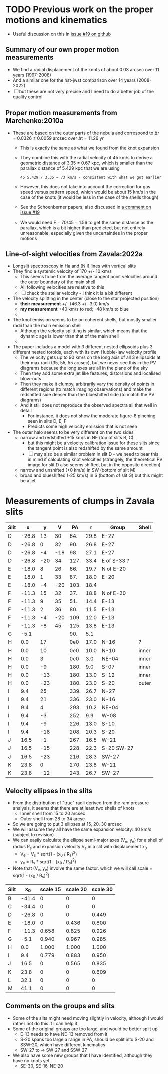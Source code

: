 * TODO Previous work on the proper motions and kinematics
:LOGBOOK:
- Note taken on [2024-08-05 Mon 18:34] \\
  Now I have moved it to its own file
- State "TODO"       from              [2024-08-04 Sun 13:32] \\
  I am writing this here just to have somewhere to put it, but maybe move it somewhere else at a later date
:END:
 - Useful discussion on this in [[https://github.com/will-henney/globule-seminario/issues/19][issue #19 on github]]
   
** Summary of our own proper motion measurements
- We find a radial displacement of the knots of about 0.03 arcsec over 11 years (1997-2008)
- And a similar one for the hst-jwst comparison over 14 years (2008-2022)
- [ ] but these are not very precise and I need to do a better job of the quality control
** Proper motion measurements from Marchenko:2010a
- These are based on the outer parts of the nebula and correspond to Δr = 0.0326 ± 0.0059 arcsec over Δt = 11.26 yr
  - This is exactly the same as what we found from the knot expansion
  - They combine this with the radial velocity of 45 km/s to derive a geometric distance of 3.35 ± 0.67 kpc, which is smaller than the parallax distance of 5.429 kpc that we are using
    : 45 5.429 / 3.35 = 73 km/s - consistent with what we got earlier
  - However, this does not take into account the correction for gas speed versus pattern speed, which would be about 15 km/s in the case of the knots (it would be less in the case of the shells though)
  - See the Schoenberner papers, also discussed in [[https://github.com/will-henney/globule-seminario/issues/19#issuecomment-1517063395][a comment on issue #19]]
  - We would need F = 70/45 = 1.56 to get the same distance as the parallax, which is a bit higher than predicted, but not entirely unreasonable, especially given the uncertainties in the proper motions
** Line-of-sight velocities from Zavala:2022a
+ Longslit spectroscopy in Ha and [NII] lines with vertical slits
+ They find a systemic velocity of 170 +/- 10 km/s
  + This seems to be  from the average tangent point velocities around the outer boundary of the main shell
  + All following velocities are relative to this
  + [ ] check the stellar velocity - I think it is a bit different
+ The velocity splitting in the center (close to the star projected position)
  + *their measurement* +/- (46.3 +/- 3.0) km/s
  + *my measurement* +40 km/s to red; -48 km/s to blue
  + 
+ The knot emission seems to be on coherent shells, but mostly smaller radii than the main emission shell
  + Although the velocity splitting is similar, which means that the dynamic age is lower than that of the main shell
  + 
+ The paper includes a model with 3 different nested ellipsoids plus 3 different nested toroids, each with its own Hubble-law velocity profile
  + The velocity gets up to 90 km/s on the long axis of all 3 ellipsoids at their max radii (35, 55, 55 arcsec), but we never see this in the PV diagrams because the long axes are all in the plane of the sky
  + Then they add some extra jet like features, distorsions and localised blow-outs
  + Then they make it clumpy, arbitrarily vary the density of points in different regions (to match imaging observations) and make the redshifted side denser than the blueshifted side (to match the PV diagrams)
  + And it still does not reproduce the observed spectra all that well in detail
    + For instance, it does not show the moderate figure-8 pinching seen in slits D, E, F
    + Predicts some high velocity emission that is not seen
+ The outer halo seems to be very different on the two sides
  - narrow and redshifted +15 km/s in NE (top of slits B, C)
    - but this might be a velocity calibration issue for these slits since the tangent point is also redshifted by the same amount
    - [ ] may also be a similar problem in slit D - we need to bear this in mind if calculating knot velocities (strangely, the theoretical PV image for slit D also seems shifted, but in the opposite direction)
  - narrow and unshifted (+0 km/s) in SW (bottom of slit M)
  - broad and blueshifted (-25 km/s) in S (bottom of slit G) but this might be a jet
* Measurements of clumps in Zavala slits

| Slit |     x |   y |   V |   PA |    r | Group       | Shell |
|------+-------+-----+-----+------+------+-------------+-------|
| D    | -26.8 |  13 |  30 |  64. | 29.8 | E-27        |       |
| D    | -26.8 |   0 |  32 |  90. | 26.8 | E-27        |       |
| D    | -26.8 |  -4 | -18 |  98. | 27.1 | E-27        |       |
| D    | -26.8 | -20 |  34 | 127. | 33.4 | E of S-33 ? |       |
|------+-------+-----+-----+------+------+-------------+-------|
| E    | -18.0 |   8 |  26 |  66. | 19.7 | N of E-20   |       |
| E    | -18.0 |   1 |  33 |  87. | 18.0 | E-20        |       |
| E    | -18.0 |  -4 | -20 | 103. | 18.4 |             |       |
|------+-------+-----+-----+------+------+-------------+-------|
| F    | -11.3 |  15 |  32 |  37. | 18.8 | N of E-20   |       |
| F    | -11.3 |   9 |  35 |  51. | 14.4 | E-13        |       |
| F    | -11.3 |   2 |  36 |  80. | 11.5 | E-13        |       |
| F    | -11.3 |  -4 | -20 | 109. | 12.0 | E-13        |       |
| F    | -11.3 |  -8 |  45 | 125. | 13.8 | E-13        |       |
|------+-------+-----+-----+------+------+-------------+-------|
| G    |  -5.1 |     |     |  90. |  5.1 |             |       |
|------+-------+-----+-----+------+------+-------------+-------|
| H    |   0.0 |  17 |     |  0e0 | 17.0 | N-16        | ?     |
| H    |   0.0 |  10 |     |  0e0 | 10.0 | N-10        | inner |
| H    |   0.0 |   3 |     |  0e0 |  3.0 | NE-04       | inner |
| H    |   0.0 |  -9 |     | 180. |  9.0 | S-07        | inner |
| H    |   0.0 | -13 |     | 180. | 13.0 | S-12        | inner |
| H    |   0.0 | -23 |     | 180. | 23.0 | S-20        | outer |
|------+-------+-----+-----+------+------+-------------+-------|
| I    |   9.4 |  25 |     | 339. | 26.7 | N-27        |       |
| I    |   9.4 |  21 |     | 336. | 23.0 | N-16        |       |
| I    |   9.4 |   4 |     | 293. | 10.2 | NE-04       |       |
| I    |   9.4 |  -3 |     | 252. |  9.9 | W-08        |       |
| I    |   9.4 |  -9 |     | 226. | 13.0 | S-10        |       |
| I    |   9.4 | -18 |     | 208. | 20.3 | S-20        |       |
|------+-------+-----+-----+------+------+-------------+-------|
| J    |  16.5 |  -1 |     | 267. | 16.5 | W-21        |       |
| J    |  16.5 | -15 |     | 228. | 22.3 | S-20 SW-27  |       |
| J    |  16.5 | -23 |     | 216. | 28.3 | SW-27       |       |
|------+-------+-----+-----+------+------+-------------+-------|
| K    |  23.8 |   0 |     | 270. | 23.8 | W-21        |       |
| K    |  23.8 | -12 |     | 243. | 26.7 | SW-27       |       |
#+TBLFM: $5=arctan2(-$2, $3) % 360;f0::$6=sqrt($2**2 + $3**2);f1
** Velocity ellipses in the slits
- From the distribution of "true" radii derived from the ram pressure analysis, it seems that there are at least two shells of knots
  - Inner shell from 15 to 20 arcsec
  - Outer shell from 28 to 34 arcse
- So we are going to put 3 ellipses at 15, 20, 30 arcsec
- We will assume they all have the same expansion velocity: 40 km/s (subject to revision)
- We can easily calculate the ellipse semi-major axes (V_e, y_e) for a shell of radius R_s and expansion velocity V_s in a slit with displacement x_0
  - V_e = V_s * sqrt(1 - (x_0 / R_s)^2)
  - y_e = R_s * sqrt(1 - (x_0 / R_s)^2)
- Note that (V_e, y_e) involve the same factor. which we will call scale = sqrt(1 - (x_0 / R_s)^2)
| Slit |    x_0 | scale 15 | scale 20 | scale 30 |
|------+-------+----------+----------+----------|
| B    | -41.4 |        0 |        0 |        0 |
| C    | -34.4 |        0 |        0 |        0 |
| D    | -26.8 |        0 |        0 |    0.449 |
| E    | -18.0 |        0 |    0.436 |    0.800 |
| F    | -11.3 |    0.658 |    0.825 |    0.926 |
| G    |  -5.1 |    0.940 |    0.967 |    0.985 |
| H    |   0.0 |    1.000 |    1.000 |    1.000 |
| I    |   9.4 |    0.779 |    0.883 |    0.950 |
| J    |  16.5 |        0 |    0.565 |    0.835 |
| K    |  23.8 |        0 |        0 |    0.609 |
| L    |  32.1 |        0 |        0 |        0 |
| M    |  41.1 |        0 |        0 |        0 |
#+TBLFM: $3=abs($2) < 15 ? sqrt(1 - ($2/15)**2):0;f3::$4=abs($2) < 20 ? sqrt(1 - ($2/20)**2):0;f3::$5=abs($2) < 30 ? sqrt(1 - ($2/30)**2):0;f3
** Comments on the groups and slits
- Some of the slits might need moving slightly in velocity, although I would rather not do this if I can help it
- Some of the original groups are too large, and would be better split up
  - E-13 needs to have NE-13 removed from it
  - S-20 spans too large a range in PA, should be split into S-20 and SSW-20, which have different kinematics
  - SW-27 to -> SW-27 and SSW-27
- We also have some new groups that I have identified, although they have no knots yet
  - SE-30, SE-16, NE-20
